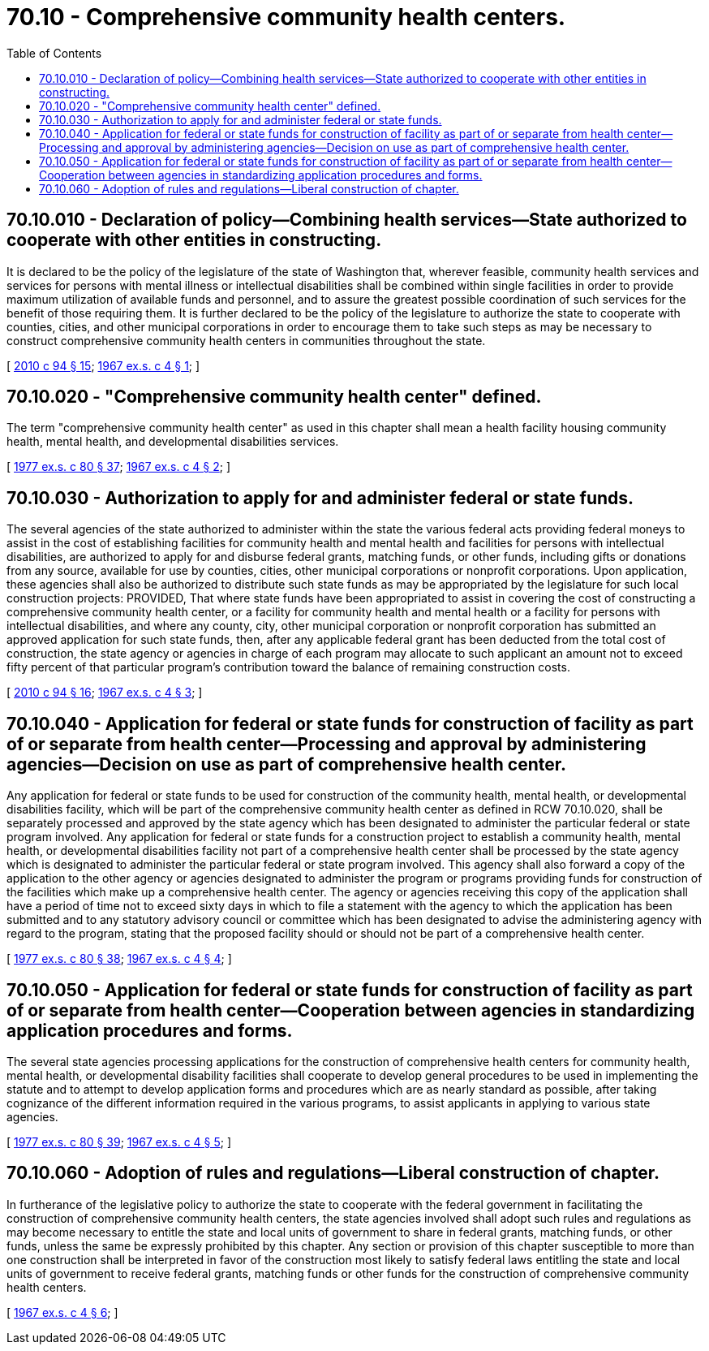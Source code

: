 = 70.10 - Comprehensive community health centers.
:toc:

== 70.10.010 - Declaration of policy—Combining health services—State authorized to cooperate with other entities in constructing.
It is declared to be the policy of the legislature of the state of Washington that, wherever feasible, community health services and services for persons with mental illness or intellectual disabilities shall be combined within single facilities in order to provide maximum utilization of available funds and personnel, and to assure the greatest possible coordination of such services for the benefit of those requiring them. It is further declared to be the policy of the legislature to authorize the state to cooperate with counties, cities, and other municipal corporations in order to encourage them to take such steps as may be necessary to construct comprehensive community health centers in communities throughout the state.

[ http://lawfilesext.leg.wa.gov/biennium/2009-10/Pdf/Bills/Session%20Laws/House/2490.SL.pdf?cite=2010%20c%2094%20§%2015[2010 c 94 § 15]; http://leg.wa.gov/CodeReviser/documents/sessionlaw/1967ex1c4.pdf?cite=1967%20ex.s.%20c%204%20§%201[1967 ex.s. c 4 § 1]; ]

== 70.10.020 - "Comprehensive community health center" defined.
The term "comprehensive community health center" as used in this chapter shall mean a health facility housing community health, mental health, and developmental disabilities services.

[ http://leg.wa.gov/CodeReviser/documents/sessionlaw/1977ex1c80.pdf?cite=1977%20ex.s.%20c%2080%20§%2037[1977 ex.s. c 80 § 37]; http://leg.wa.gov/CodeReviser/documents/sessionlaw/1967ex1c4.pdf?cite=1967%20ex.s.%20c%204%20§%202[1967 ex.s. c 4 § 2]; ]

== 70.10.030 - Authorization to apply for and administer federal or state funds.
The several agencies of the state authorized to administer within the state the various federal acts providing federal moneys to assist in the cost of establishing facilities for community health and mental health and facilities for persons with intellectual disabilities, are authorized to apply for and disburse federal grants, matching funds, or other funds, including gifts or donations from any source, available for use by counties, cities, other municipal corporations or nonprofit corporations. Upon application, these agencies shall also be authorized to distribute such state funds as may be appropriated by the legislature for such local construction projects: PROVIDED, That where state funds have been appropriated to assist in covering the cost of constructing a comprehensive community health center, or a facility for community health and mental health or a facility for persons with intellectual disabilities, and where any county, city, other municipal corporation or nonprofit corporation has submitted an approved application for such state funds, then, after any applicable federal grant has been deducted from the total cost of construction, the state agency or agencies in charge of each program may allocate to such applicant an amount not to exceed fifty percent of that particular program's contribution toward the balance of remaining construction costs.

[ http://lawfilesext.leg.wa.gov/biennium/2009-10/Pdf/Bills/Session%20Laws/House/2490.SL.pdf?cite=2010%20c%2094%20§%2016[2010 c 94 § 16]; http://leg.wa.gov/CodeReviser/documents/sessionlaw/1967ex1c4.pdf?cite=1967%20ex.s.%20c%204%20§%203[1967 ex.s. c 4 § 3]; ]

== 70.10.040 - Application for federal or state funds for construction of facility as part of or separate from health center—Processing and approval by administering agencies—Decision on use as part of comprehensive health center.
Any application for federal or state funds to be used for construction of the community health, mental health, or developmental disabilities facility, which will be part of the comprehensive community health center as defined in RCW 70.10.020, shall be separately processed and approved by the state agency which has been designated to administer the particular federal or state program involved. Any application for federal or state funds for a construction project to establish a community health, mental health, or developmental disabilities facility not part of a comprehensive health center shall be processed by the state agency which is designated to administer the particular federal or state program involved. This agency shall also forward a copy of the application to the other agency or agencies designated to administer the program or programs providing funds for construction of the facilities which make up a comprehensive health center. The agency or agencies receiving this copy of the application shall have a period of time not to exceed sixty days in which to file a statement with the agency to which the application has been submitted and to any statutory advisory council or committee which has been designated to advise the administering agency with regard to the program, stating that the proposed facility should or should not be part of a comprehensive health center.

[ http://leg.wa.gov/CodeReviser/documents/sessionlaw/1977ex1c80.pdf?cite=1977%20ex.s.%20c%2080%20§%2038[1977 ex.s. c 80 § 38]; http://leg.wa.gov/CodeReviser/documents/sessionlaw/1967ex1c4.pdf?cite=1967%20ex.s.%20c%204%20§%204[1967 ex.s. c 4 § 4]; ]

== 70.10.050 - Application for federal or state funds for construction of facility as part of or separate from health center—Cooperation between agencies in standardizing application procedures and forms.
The several state agencies processing applications for the construction of comprehensive health centers for community health, mental health, or developmental disability facilities shall cooperate to develop general procedures to be used in implementing the statute and to attempt to develop application forms and procedures which are as nearly standard as possible, after taking cognizance of the different information required in the various programs, to assist applicants in applying to various state agencies.

[ http://leg.wa.gov/CodeReviser/documents/sessionlaw/1977ex1c80.pdf?cite=1977%20ex.s.%20c%2080%20§%2039[1977 ex.s. c 80 § 39]; http://leg.wa.gov/CodeReviser/documents/sessionlaw/1967ex1c4.pdf?cite=1967%20ex.s.%20c%204%20§%205[1967 ex.s. c 4 § 5]; ]

== 70.10.060 - Adoption of rules and regulations—Liberal construction of chapter.
In furtherance of the legislative policy to authorize the state to cooperate with the federal government in facilitating the construction of comprehensive community health centers, the state agencies involved shall adopt such rules and regulations as may become necessary to entitle the state and local units of government to share in federal grants, matching funds, or other funds, unless the same be expressly prohibited by this chapter. Any section or provision of this chapter susceptible to more than one construction shall be interpreted in favor of the construction most likely to satisfy federal laws entitling the state and local units of government to receive federal grants, matching funds or other funds for the construction of comprehensive community health centers.

[ http://leg.wa.gov/CodeReviser/documents/sessionlaw/1967ex1c4.pdf?cite=1967%20ex.s.%20c%204%20§%206[1967 ex.s. c 4 § 6]; ]

